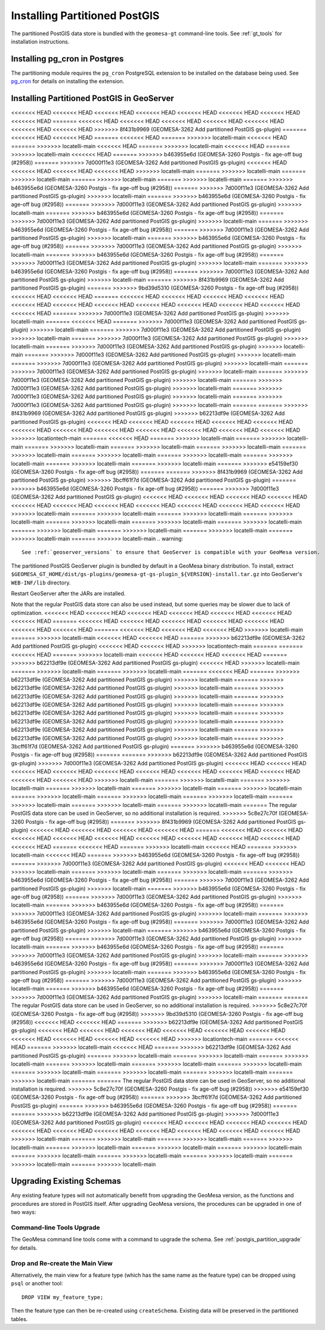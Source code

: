 Installing Partitioned PostGIS
==============================

The partitioned PostGIS data store is bundled with the ``geomesa-gt`` command-line tools. See :ref:`gt_tools` for
installation instructions.

Installing pg_cron in Postgres
------------------------------

The partitioning module requires the ``pg_cron`` PostgreSQL extension to be installed on the database being
used. See `pg_cron <https://github.com/citusdata/pg_cron>`__ for details on installing the extension.

.. _install_pg_partition_geoserver:

Installing Partitioned PostGIS in GeoServer
-------------------------------------------

<<<<<<< HEAD
<<<<<<< HEAD
<<<<<<< HEAD
<<<<<<< HEAD
<<<<<<< HEAD
<<<<<<< HEAD
<<<<<<< HEAD
<<<<<<< HEAD
=======
<<<<<<< HEAD
<<<<<<< HEAD
<<<<<<< HEAD
<<<<<<< HEAD
<<<<<<< HEAD
<<<<<<< HEAD
<<<<<<< HEAD
>>>>>>> 8f431b9969 (GEOMESA-3262 Add partitioned PostGIS gs-plugin)
=======
<<<<<<< HEAD
<<<<<<< HEAD
=======
<<<<<<< HEAD
=======
>>>>>>> locatelli-main
<<<<<<< HEAD
=======
>>>>>>> locatelli-main
<<<<<<< HEAD
=======
>>>>>>> locatelli-main
<<<<<<< HEAD
=======
>>>>>>> locatelli-main
<<<<<<< HEAD
=======
>>>>>>> b463955e6d (GEOMESA-3260 Postgis - fix age-off bug (#2958))
=======
>>>>>>> 7d000f11e3 (GEOMESA-3262 Add partitioned PostGIS gs-plugin)
<<<<<<< HEAD
<<<<<<< HEAD
<<<<<<< HEAD
<<<<<<< HEAD
>>>>>>> locatelli-main
=======
>>>>>>> locatelli-main
=======
>>>>>>> locatelli-main
=======
>>>>>>> locatelli-main
=======
>>>>>>> locatelli-main
=======
>>>>>>> b463955e6d (GEOMESA-3260 Postgis - fix age-off bug (#2958))
=======
>>>>>>> 7d000f11e3 (GEOMESA-3262 Add partitioned PostGIS gs-plugin)
>>>>>>> locatelli-main
=======
>>>>>>> b463955e6d (GEOMESA-3260 Postgis - fix age-off bug (#2958))
=======
>>>>>>> 7d000f11e3 (GEOMESA-3262 Add partitioned PostGIS gs-plugin)
>>>>>>> locatelli-main
=======
>>>>>>> b463955e6d (GEOMESA-3260 Postgis - fix age-off bug (#2958))
=======
>>>>>>> 7d000f11e3 (GEOMESA-3262 Add partitioned PostGIS gs-plugin)
>>>>>>> locatelli-main
=======
>>>>>>> b463955e6d (GEOMESA-3260 Postgis - fix age-off bug (#2958))
=======
>>>>>>> 7d000f11e3 (GEOMESA-3262 Add partitioned PostGIS gs-plugin)
>>>>>>> locatelli-main
=======
>>>>>>> b463955e6d (GEOMESA-3260 Postgis - fix age-off bug (#2958))
=======
>>>>>>> 7d000f11e3 (GEOMESA-3262 Add partitioned PostGIS gs-plugin)
>>>>>>> locatelli-main
=======
>>>>>>> b463955e6d (GEOMESA-3260 Postgis - fix age-off bug (#2958))
=======
>>>>>>> 7d000f11e3 (GEOMESA-3262 Add partitioned PostGIS gs-plugin)
>>>>>>> locatelli-main
=======
>>>>>>> b463955e6d (GEOMESA-3260 Postgis - fix age-off bug (#2958))
=======
>>>>>>> 7d000f11e3 (GEOMESA-3262 Add partitioned PostGIS gs-plugin)
>>>>>>> locatelli-main
=======
>>>>>>> 8f431b9969 (GEOMESA-3262 Add partitioned PostGIS gs-plugin)
=======
>>>>>>> 9bd39d5310 (GEOMESA-3260 Postgis - fix age-off bug (#2958))
<<<<<<< HEAD
<<<<<<< HEAD
=======
<<<<<<< HEAD
<<<<<<< HEAD
<<<<<<< HEAD
<<<<<<< HEAD
<<<<<<< HEAD
<<<<<<< HEAD
<<<<<<< HEAD
<<<<<<< HEAD
<<<<<<< HEAD
<<<<<<< HEAD
<<<<<<< HEAD
<<<<<<< HEAD
=======
>>>>>>> 7d000f11e3 (GEOMESA-3262 Add partitioned PostGIS gs-plugin)
>>>>>>> locatelli-main
=======
<<<<<<< HEAD
=======
>>>>>>> 7d000f11e3 (GEOMESA-3262 Add partitioned PostGIS gs-plugin)
>>>>>>> locatelli-main
=======
>>>>>>> 7d000f11e3 (GEOMESA-3262 Add partitioned PostGIS gs-plugin)
>>>>>>> locatelli-main
=======
>>>>>>> 7d000f11e3 (GEOMESA-3262 Add partitioned PostGIS gs-plugin)
>>>>>>> locatelli-main
=======
>>>>>>> 7d000f11e3 (GEOMESA-3262 Add partitioned PostGIS gs-plugin)
>>>>>>> locatelli-main
=======
>>>>>>> 7d000f11e3 (GEOMESA-3262 Add partitioned PostGIS gs-plugin)
>>>>>>> locatelli-main
=======
>>>>>>> 7d000f11e3 (GEOMESA-3262 Add partitioned PostGIS gs-plugin)
>>>>>>> locatelli-main
=======
>>>>>>> 7d000f11e3 (GEOMESA-3262 Add partitioned PostGIS gs-plugin)
>>>>>>> locatelli-main
=======
>>>>>>> 7d000f11e3 (GEOMESA-3262 Add partitioned PostGIS gs-plugin)
>>>>>>> locatelli-main
=======
>>>>>>> 7d000f11e3 (GEOMESA-3262 Add partitioned PostGIS gs-plugin)
>>>>>>> locatelli-main
=======
>>>>>>> 7d000f11e3 (GEOMESA-3262 Add partitioned PostGIS gs-plugin)
>>>>>>> locatelli-main
=======
>>>>>>> 7d000f11e3 (GEOMESA-3262 Add partitioned PostGIS gs-plugin)
>>>>>>> locatelli-main
=======
=======
>>>>>>> 8f431b9969 (GEOMESA-3262 Add partitioned PostGIS gs-plugin)
>>>>>>> b62213df9e (GEOMESA-3262 Add partitioned PostGIS gs-plugin)
<<<<<<< HEAD
<<<<<<< HEAD
<<<<<<< HEAD
<<<<<<< HEAD
<<<<<<< HEAD
<<<<<<< HEAD
<<<<<<< HEAD
<<<<<<< HEAD
<<<<<<< HEAD
<<<<<<< HEAD
<<<<<<< HEAD
<<<<<<< HEAD
>>>>>>> locationtech-main
=======
<<<<<<< HEAD
=======
>>>>>>> locatelli-main
=======
>>>>>>> locatelli-main
=======
>>>>>>> locatelli-main
=======
>>>>>>> locatelli-main
=======
>>>>>>> locatelli-main
=======
>>>>>>> locatelli-main
=======
>>>>>>> locatelli-main
=======
>>>>>>> locatelli-main
=======
>>>>>>> locatelli-main
=======
>>>>>>> locatelli-main
=======
>>>>>>> locatelli-main
=======
>>>>>>> e54159ef30 (GEOMESA-3260 Postgis - fix age-off bug (#2958))
=======
=======
>>>>>>> 8f431b9969 (GEOMESA-3262 Add partitioned PostGIS gs-plugin)
>>>>>>> 3bcff61f7d (GEOMESA-3262 Add partitioned PostGIS gs-plugin)
=======
>>>>>>> b463955e6d (GEOMESA-3260 Postgis - fix age-off bug (#2958))
=======
>>>>>>> 7d000f11e3 (GEOMESA-3262 Add partitioned PostGIS gs-plugin)
<<<<<<< HEAD
<<<<<<< HEAD
<<<<<<< HEAD
<<<<<<< HEAD
<<<<<<< HEAD
<<<<<<< HEAD
<<<<<<< HEAD
<<<<<<< HEAD
<<<<<<< HEAD
<<<<<<< HEAD
<<<<<<< HEAD
>>>>>>> locatelli-main
=======
>>>>>>> locatelli-main
=======
>>>>>>> locatelli-main
=======
>>>>>>> locatelli-main
=======
>>>>>>> locatelli-main
=======
>>>>>>> locatelli-main
=======
>>>>>>> locatelli-main
=======
>>>>>>> locatelli-main
=======
>>>>>>> locatelli-main
=======
>>>>>>> locatelli-main
=======
>>>>>>> locatelli-main
=======
>>>>>>> locatelli-main
.. warning::

    See :ref:`geoserver_versions` to ensure that GeoServer is compatible with your GeoMesa version.

The partitioned PostGIS GeoServer plugin is bundled by default in a GeoMesa binary distribution. To install, extract
``$GEOMESA_GT_HOME/dist/gs-plugins/geomesa-gt-gs-plugin_${VERSION}-install.tar.gz`` into GeoServer's
``WEB-INF/lib`` directory.

Restart GeoServer after the JARs are installed.

Note that the regular PostGIS data store can also be used instead, but some queries may be slower due to lack of
optimization.
<<<<<<< HEAD
<<<<<<< HEAD
<<<<<<< HEAD
<<<<<<< HEAD
<<<<<<< HEAD
<<<<<<< HEAD
<<<<<<< HEAD
=======
<<<<<<< HEAD
<<<<<<< HEAD
<<<<<<< HEAD
<<<<<<< HEAD
<<<<<<< HEAD
<<<<<<< HEAD
<<<<<<< HEAD
=======
<<<<<<< HEAD
<<<<<<< HEAD
<<<<<<< HEAD
>>>>>>> locatelli-main
=======
>>>>>>> locatelli-main
<<<<<<< HEAD
<<<<<<< HEAD
=======
>>>>>>> b62213df9e (GEOMESA-3262 Add partitioned PostGIS gs-plugin)
<<<<<<< HEAD
<<<<<<< HEAD
>>>>>>> locationtech-main
=======
=======
<<<<<<< HEAD
=======
>>>>>>> locatelli-main
<<<<<<< HEAD
<<<<<<< HEAD
<<<<<<< HEAD
=======
>>>>>>> b62213df9e (GEOMESA-3262 Add partitioned PostGIS gs-plugin)
<<<<<<< HEAD
>>>>>>> locatelli-main
=======
>>>>>>> locatelli-main
=======
>>>>>>> locatelli-main
=======
<<<<<<< HEAD
=======
>>>>>>> b62213df9e (GEOMESA-3262 Add partitioned PostGIS gs-plugin)
>>>>>>> locatelli-main
=======
>>>>>>> b62213df9e (GEOMESA-3262 Add partitioned PostGIS gs-plugin)
>>>>>>> locatelli-main
=======
>>>>>>> b62213df9e (GEOMESA-3262 Add partitioned PostGIS gs-plugin)
>>>>>>> locatelli-main
=======
>>>>>>> b62213df9e (GEOMESA-3262 Add partitioned PostGIS gs-plugin)
>>>>>>> locatelli-main
=======
>>>>>>> b62213df9e (GEOMESA-3262 Add partitioned PostGIS gs-plugin)
>>>>>>> locatelli-main
=======
>>>>>>> b62213df9e (GEOMESA-3262 Add partitioned PostGIS gs-plugin)
>>>>>>> locatelli-main
=======
>>>>>>> b62213df9e (GEOMESA-3262 Add partitioned PostGIS gs-plugin)
>>>>>>> locatelli-main
=======
>>>>>>> b62213df9e (GEOMESA-3262 Add partitioned PostGIS gs-plugin)
>>>>>>> locatelli-main
=======
>>>>>>> 3bcff61f7d (GEOMESA-3262 Add partitioned PostGIS gs-plugin)
=======
>>>>>>> b463955e6d (GEOMESA-3260 Postgis - fix age-off bug (#2958))
=======
=======
>>>>>>> b62213df9e (GEOMESA-3262 Add partitioned PostGIS gs-plugin)
>>>>>>> 7d000f11e3 (GEOMESA-3262 Add partitioned PostGIS gs-plugin)
<<<<<<< HEAD
<<<<<<< HEAD
<<<<<<< HEAD
<<<<<<< HEAD
<<<<<<< HEAD
<<<<<<< HEAD
<<<<<<< HEAD
<<<<<<< HEAD
<<<<<<< HEAD
<<<<<<< HEAD
<<<<<<< HEAD
>>>>>>> locatelli-main
=======
>>>>>>> locatelli-main
=======
>>>>>>> locatelli-main
=======
>>>>>>> locatelli-main
=======
>>>>>>> locatelli-main
=======
>>>>>>> locatelli-main
=======
>>>>>>> locatelli-main
=======
>>>>>>> locatelli-main
=======
>>>>>>> locatelli-main
=======
>>>>>>> locatelli-main
=======
>>>>>>> locatelli-main
=======
>>>>>>> locatelli-main
=======
The regular PostGIS data store can be used in GeoServer, so no additional installation is required.
>>>>>>> 5c8e27c70f (GEOMESA-3260 Postgis - fix age-off bug (#2958))
=======
>>>>>>> 8f431b9969 (GEOMESA-3262 Add partitioned PostGIS gs-plugin)
<<<<<<< HEAD
<<<<<<< HEAD
<<<<<<< HEAD
<<<<<<< HEAD
=======
<<<<<<< HEAD
<<<<<<< HEAD
<<<<<<< HEAD
<<<<<<< HEAD
<<<<<<< HEAD
<<<<<<< HEAD
<<<<<<< HEAD
<<<<<<< HEAD
<<<<<<< HEAD
<<<<<<< HEAD
=======
<<<<<<< HEAD
=======
>>>>>>> locatelli-main
<<<<<<< HEAD
=======
>>>>>>> locatelli-main
<<<<<<< HEAD
=======
>>>>>>> b463955e6d (GEOMESA-3260 Postgis - fix age-off bug (#2958))
=======
>>>>>>> 7d000f11e3 (GEOMESA-3262 Add partitioned PostGIS gs-plugin)
<<<<<<< HEAD
<<<<<<< HEAD
>>>>>>> locatelli-main
=======
>>>>>>> locatelli-main
=======
>>>>>>> locatelli-main
=======
>>>>>>> b463955e6d (GEOMESA-3260 Postgis - fix age-off bug (#2958))
=======
>>>>>>> 7d000f11e3 (GEOMESA-3262 Add partitioned PostGIS gs-plugin)
>>>>>>> locatelli-main
=======
>>>>>>> b463955e6d (GEOMESA-3260 Postgis - fix age-off bug (#2958))
=======
>>>>>>> 7d000f11e3 (GEOMESA-3262 Add partitioned PostGIS gs-plugin)
>>>>>>> locatelli-main
=======
>>>>>>> b463955e6d (GEOMESA-3260 Postgis - fix age-off bug (#2958))
=======
>>>>>>> 7d000f11e3 (GEOMESA-3262 Add partitioned PostGIS gs-plugin)
>>>>>>> locatelli-main
=======
>>>>>>> b463955e6d (GEOMESA-3260 Postgis - fix age-off bug (#2958))
=======
>>>>>>> 7d000f11e3 (GEOMESA-3262 Add partitioned PostGIS gs-plugin)
>>>>>>> locatelli-main
=======
>>>>>>> b463955e6d (GEOMESA-3260 Postgis - fix age-off bug (#2958))
=======
>>>>>>> 7d000f11e3 (GEOMESA-3262 Add partitioned PostGIS gs-plugin)
>>>>>>> locatelli-main
=======
>>>>>>> b463955e6d (GEOMESA-3260 Postgis - fix age-off bug (#2958))
=======
>>>>>>> 7d000f11e3 (GEOMESA-3262 Add partitioned PostGIS gs-plugin)
>>>>>>> locatelli-main
=======
>>>>>>> b463955e6d (GEOMESA-3260 Postgis - fix age-off bug (#2958))
=======
>>>>>>> 7d000f11e3 (GEOMESA-3262 Add partitioned PostGIS gs-plugin)
>>>>>>> locatelli-main
=======
>>>>>>> b463955e6d (GEOMESA-3260 Postgis - fix age-off bug (#2958))
=======
>>>>>>> 7d000f11e3 (GEOMESA-3262 Add partitioned PostGIS gs-plugin)
>>>>>>> locatelli-main
=======
>>>>>>> b463955e6d (GEOMESA-3260 Postgis - fix age-off bug (#2958))
=======
>>>>>>> 7d000f11e3 (GEOMESA-3262 Add partitioned PostGIS gs-plugin)
>>>>>>> locatelli-main
=======
=======
The regular PostGIS data store can be used in GeoServer, so no additional installation is required.
>>>>>>> 5c8e27c70f (GEOMESA-3260 Postgis - fix age-off bug (#2958))
>>>>>>> 9bd39d5310 (GEOMESA-3260 Postgis - fix age-off bug (#2958))
<<<<<<< HEAD
<<<<<<< HEAD
=======
>>>>>>> b62213df9e (GEOMESA-3262 Add partitioned PostGIS gs-plugin)
<<<<<<< HEAD
<<<<<<< HEAD
<<<<<<< HEAD
<<<<<<< HEAD
<<<<<<< HEAD
<<<<<<< HEAD
<<<<<<< HEAD
<<<<<<< HEAD
<<<<<<< HEAD
<<<<<<< HEAD
>>>>>>> locationtech-main
=======
<<<<<<< HEAD
=======
>>>>>>> locatelli-main
<<<<<<< HEAD
=======
>>>>>>> b62213df9e (GEOMESA-3262 Add partitioned PostGIS gs-plugin)
=======
>>>>>>> locatelli-main
=======
>>>>>>> locatelli-main
=======
>>>>>>> locatelli-main
=======
>>>>>>> locatelli-main
=======
>>>>>>> locatelli-main
=======
>>>>>>> locatelli-main
=======
>>>>>>> locatelli-main
=======
>>>>>>> locatelli-main
=======
>>>>>>> locatelli-main
=======
>>>>>>> locatelli-main
=======
=======
The regular PostGIS data store can be used in GeoServer, so no additional installation is required.
>>>>>>> 5c8e27c70f (GEOMESA-3260 Postgis - fix age-off bug (#2958))
>>>>>>> e54159ef30 (GEOMESA-3260 Postgis - fix age-off bug (#2958))
=======
>>>>>>> 3bcff61f7d (GEOMESA-3262 Add partitioned PostGIS gs-plugin)
=======
>>>>>>> b463955e6d (GEOMESA-3260 Postgis - fix age-off bug (#2958))
=======
=======
>>>>>>> b62213df9e (GEOMESA-3262 Add partitioned PostGIS gs-plugin)
>>>>>>> 7d000f11e3 (GEOMESA-3262 Add partitioned PostGIS gs-plugin)
<<<<<<< HEAD
<<<<<<< HEAD
<<<<<<< HEAD
<<<<<<< HEAD
<<<<<<< HEAD
<<<<<<< HEAD
<<<<<<< HEAD
<<<<<<< HEAD
<<<<<<< HEAD
<<<<<<< HEAD
<<<<<<< HEAD
>>>>>>> locatelli-main
=======
>>>>>>> locatelli-main
=======
>>>>>>> locatelli-main
=======
>>>>>>> locatelli-main
=======
>>>>>>> locatelli-main
=======
>>>>>>> locatelli-main
=======
>>>>>>> locatelli-main
=======
>>>>>>> locatelli-main
=======
>>>>>>> locatelli-main
=======
>>>>>>> locatelli-main
=======
>>>>>>> locatelli-main
=======
>>>>>>> locatelli-main

Upgrading Existing Schemas
--------------------------

Any existing feature types will not automatically benefit from upgrading the GeoMesa version, as the functions
and procedures are stored in PostGIS itself. After upgrading GeoMesa versions, the procedures can be upgraded
in one of two ways:

Command-line Tools Upgrade
^^^^^^^^^^^^^^^^^^^^^^^^^^

The GeoMesa command line tools come with a command to upgrade the schema. See :ref:`postgis_partition_upgrade` for
details.

Drop and Re-create the Main View
^^^^^^^^^^^^^^^^^^^^^^^^^^^^^^^^

Alternatively, the main view for a feature type (which has the same name as the feature type) can be dropped
using ``psql`` or another tool::

    DROP VIEW my_feature_type;

Then the feature type can then be re-created using ``createSchema``. Existing data will be preserved in the
partitioned tables.
